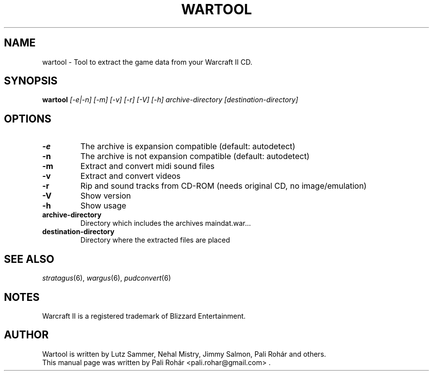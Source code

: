 .TH WARTOOL 6 "Aug 2011" "Wargus v2.2.7"
.SH NAME
wartool \- Tool to extract the game data from your Warcraft II CD.
.SH SYNOPSIS
.B wartool
.I "[-e|-n] [-m] [-v] [-r] [-V] [-h] archive-directory [destination-directory]"
.SH OPTIONS
.TP
.B \-e
The archive is expansion compatible (default: autodetect)
.TP
.B \-n
The archive is not expansion compatible (default: autodetect)
.TP
.B \-m
Extract and convert midi sound files
.TP
.B \-v
Extract and convert videos
.TP
.B \-r
Rip and sound tracks from CD-ROM (needs original CD, no image/emulation)
.TP
.B \-V
Show version
.TP
.B -h
Show usage
.TP
.B archive-directory
Directory which includes the archives maindat.war...
.TP
.B destination-directory
Directory where the extracted files are placed
.SH "SEE ALSO"
.PD 0
.TP
\fIstratagus\fP(6), \fIwargus\fP(6), \fIpudconvert\fP(6)
.SH NOTES
Warcraft II is a registered trademark of Blizzard Entertainment.
.SH AUTHOR
Wartool is written by Lutz Sammer, Nehal Mistry, Jimmy Salmon, Pali Rohár and others.
.PP
This manual page was written by Pali Rohár <pali.rohar@gmail.com> .
